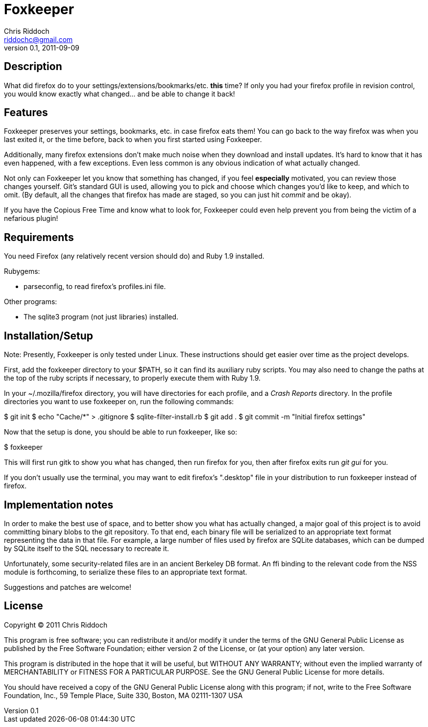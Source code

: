 Foxkeeper
=========
Chris Riddoch <riddochc@gmail.com>
0.1, 2011-09-09

== Description ==

What did firefox do to your settings/extensions/bookmarks/etc. *this* time?
If only you had your firefox profile in revision control, you would know
exactly what changed... and be able to change it back!

== Features ==

Foxkeeper preserves your settings, bookmarks, etc. in case firefox eats them!
You can go back to the way firefox was when you last exited it, or the time
before, back to when you first started using Foxkeeper.

Additionally, many firefox extensions don't make much noise when they download
and install updates.  It's hard to know that it has even happened, with a few
exceptions.  Even less common is any obvious indication of what actually changed.

Not only can Foxkeeper let you know that something has changed, if you feel
*especially* motivated, you can review those changes yourself.  Git's standard
GUI is used, allowing you to pick and choose which changes you'd like to keep,
and which to omit.  (By default, all the changes that firefox has made are
staged, so you can just hit 'commit' and be okay).

If you have the Copious Free Time and know what to look for, Foxkeeper could
even help prevent you from being the victim of a nefarious plugin!

== Requirements ==

You need Firefox (any relatively recent version should do) and Ruby 1.9
installed.

Rubygems: 

* parseconfig, to read firefox's profiles.ini file.

Other programs:

* The sqlite3 program (not just libraries) installed.

== Installation/Setup ==

Note: Presently, Foxkeeper is only tested under Linux.  These instructions
should get easier over time as the project develops.

First, add the foxkeeper directory to your $PATH, so it can find its auxiliary
ruby scripts.  You may also need to change the paths at the top of the ruby
scripts if necessary, to properly execute them with Ruby 1.9.

In your ~/.mozilla/firefox directory, you will have directories for each
profile, and a 'Crash Reports' directory.  In the profile directories you
want to use foxkeeper on, run the following commands:

$ git init
$ echo "Cache/*" > .gitignore
$ sqlite-filter-install.rb
$ git add .
$ git commit -m "Initial firefox settings"

Now that the setup is done, you should be able to run foxkeeper, like so:

$ foxkeeper

This will first run gitk to show you what has changed, then run firefox for
you, then after firefox exits run 'git gui' for you.

If you don't usually use the terminal, you may want to edit firefox's ".desktop"
file in your distribution to run foxkeeper instead of firefox.

== Implementation notes ==

In order to make the best use of space, and to better show you what has
actually changed, a major goal of this project is to avoid committing binary
blobs to the git repository.  To that end, each binary file will be serialized
to an appropriate text format representing the data in that file.  For example,
a large number of files used by firefox are SQLite databases, which can be
dumped by SQLite itself to the SQL necessary to recreate it.

Unfortunately, some security-related files are in an ancient Berkeley DB
format.  An ffi binding to the relevant code from the NSS module is forthcoming,
to serialize these files to an appropriate text format.

Suggestions and patches are welcome!

== License ==

Copyright © 2011 Chris Riddoch

This program is free software; you can redistribute it and/or modify
it under the terms of the GNU General Public License as published by
the Free Software Foundation; either version 2 of the License, or
(at your option) any later version.

This program is distributed in the hope that it will be useful,
but WITHOUT ANY WARRANTY; without even the implied warranty of
MERCHANTABILITY or FITNESS FOR A PARTICULAR PURPOSE.  See the
GNU General Public License for more details.

You should have received a copy of the GNU General Public License
along with this program; if not, write to the Free Software
Foundation, Inc., 59 Temple Place, Suite 330, Boston, MA  02111-1307  USA


